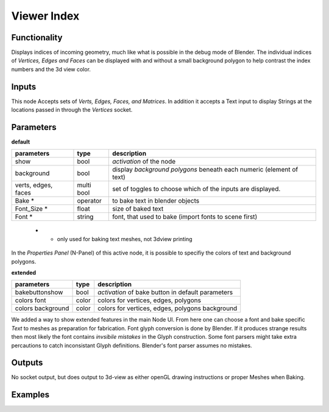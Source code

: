 Viewer Index
============

Functionality
-------------

Displays indices of incoming geometry, much like what is possible in the debug mode of Blender. The individual indices of 
*Vertices, Edges and Faces* can be displayed with and without a small background polygon to help contrast the index numbers and the 3d view color.

Inputs
------

This node Accepts sets of `Verts, Edges, Faces, and Matrices`. In addition it accepts a Text input to display Strings at 
the locations passed in through the `Vertices` socket.

Parameters
----------

**default**

+-----------------------+------------+----------------------------------------------------------------------+
| parameters            | type       | description                                                          |
+=======================+============+======================================================================+
| show                  | bool       | *activation* of the node                                             | 
+-----------------------+------------+----------------------------------------------------------------------+
| background            | bool       | display *background polygons* beneath each numeric (element of text) |
+-----------------------+------------+----------------------------------------------------------------------+
| verts, edges, faces   | multi bool | set of toggles to choose which of the inputs are displayed.          |
+-----------------------+------------+----------------------------------------------------------------------+
| Bake *                | operator   | to bake text in blender objects                                      |
+-----------------------+------------+----------------------------------------------------------------------+
| Font_Size *           | float      | size of baked text                                                   |
+-----------------------+------------+----------------------------------------------------------------------+
| Font  *               | string     | font, that used to bake (import fonts to scene first)                |
+-----------------------+------------+----------------------------------------------------------------------+
  * - only used for baking text meshes, not 3dview printing

In the *Properties Panel* (N-Panel) of this active node, it is possible to specifiy the colors of text and background polygons.

**extended**

+-----------------------+------------+----------------------------------------------------------------------+
| parameters            | type       | description                                                          |
+=======================+============+======================================================================+
| bakebuttonshow        | bool       | *activation* of bake button in default parameters                    | 
+-----------------------+------------+----------------------------------------------------------------------+
| colors font           | color      | colors for vertices, edges, polygons                                 |
+-----------------------+------------+----------------------------------------------------------------------+
| colors background     | color      | colors for vertices, edges, polygons background                      |
+-----------------------+------------+----------------------------------------------------------------------+

We added a way to show extended features in the main Node UI. 
From here one can choose a font and bake specific *Text* to meshes as preparation for fabrication. 
Font glyph conversion is done by Blender. 
If it produces strange results then most likely the font contains *invsibile mistakes* in the Glyph construction.
Some font parsers might take extra percautions to catch inconsistant Glyph definitions. 
Blender's font parser assumes no mistakes.

Outputs
-------

No socket output, but does output to 3d-view as either openGL drawing instructions or proper Meshes when Baking.

Examples
--------

.. image:: https://cloud.githubusercontent.com/assets/619340/2831444/208e8f30-cfb9-11e3-8b93-cb530684e168.png
